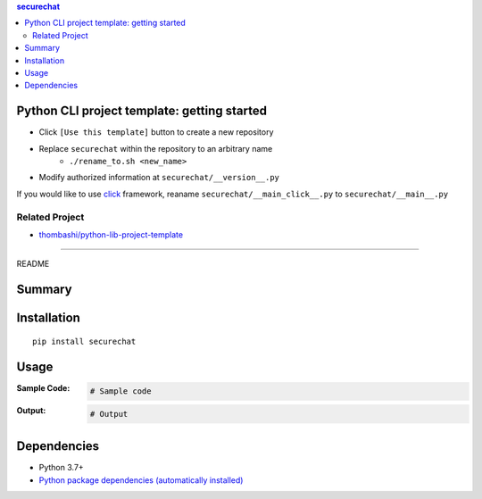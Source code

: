 .. contents:: **securechat**
   :backlinks: top
   :depth: 2


Python CLI project template: getting started
=========================================================
- Click ``[Use this template]`` button to create a new repository
- Replace ``securechat`` within the repository to an arbitrary name
    - ``./rename_to.sh <new_name>``
- Modify authorized information at ``securechat/__version__.py``

If you would like to use `click <https://palletsprojects.com/p/click/>`__ framework, reaname ``securechat/__main_click__.py`` to ``securechat/__main__.py``


Related Project
---------------------------------------------------------
- `thombashi/python-lib-project-template <https://github.com/thombashi/python-lib-project-template>`__


********************************************************

README

Summary
============================================

.. image:: https://github.com/thombashi/securechat/actions/workflows/lint_and_test.yml/badge.svg
    :target: https://github.com/thombashi/securechat/actions/workflows/lint_and_test.yml
    :alt: CI status of Linux/macOS/Windows

.. image:: https://github.com/thombashi/securechat/actions/workflows/codeql-analysis.yml/badge.svg
    :target: https://github.com/thombashi/securechat/actions/workflows/codeql-analysis.yml
    :alt: CodeQL


Installation
============================================
::

    pip install securechat


Usage
============================================

:Sample Code:
    .. code-block:: python

        # Sample code

:Output:
    .. code-block::

        # Output


Dependencies
============================================
- Python 3.7+
- `Python package dependencies (automatically installed) <https://github.com/thombashi/securechat/network/dependencies>`__
